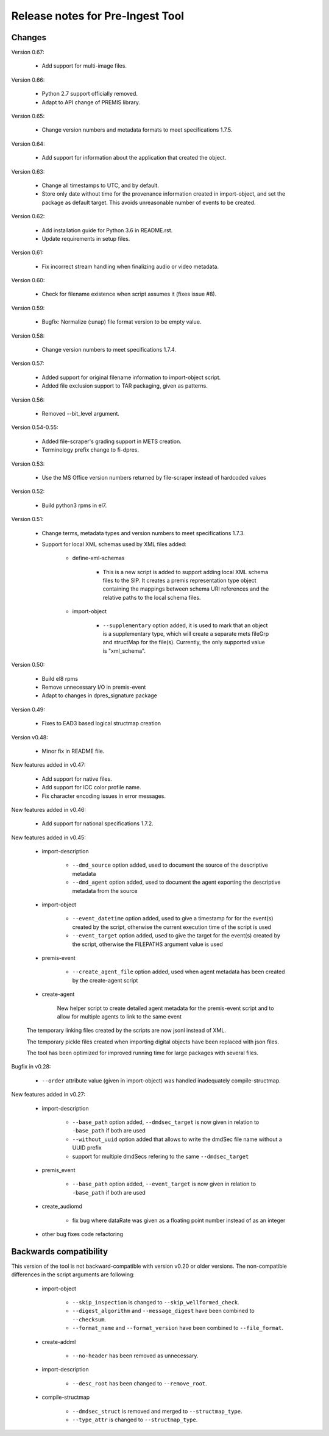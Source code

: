Release notes for Pre-Ingest Tool
=================================

Changes
-------

Version 0.67:

    * Add support for multi-image files.

Version 0.66:

    * Python 2.7 support officially removed.
    * Adapt to API change of PREMIS library.

Version 0.65:

    * Change version numbers and metadata formats to meet specifications 1.7.5.

Version 0.64:

    * Add support for information about the application that created the
      object.

Version 0.63:

    * Change all timestamps to UTC, and by default.
    * Store only date without time for the provenance information created in
      import-object, and set the package as default target. This avoids
      unreasonable number of events to be created.

Version 0.62:

    * Add installation guide for Python 3.6 in README.rst.
    * Update requirements in setup files.

Version 0.61:

    * Fix incorrect stream handling when finalizing audio or video metadata.

Version 0.60:

    * Check for filename existence when script assumes it (fixes issue #8).

Version 0.59:

    * Bugfix: Normalize (:unap) file format version to be empty value.

Version 0.58:

    * Change version numbers to meet specifications 1.7.4.

Version 0.57:

    * Added support for original filename information to import-object script.
    * Added file exclusion support to TAR packaging, given as patterns.

Version 0.56:

    * Removed --bit_level argument.

Version 0.54-0.55:

    * Added file-scraper's grading support in METS creation.
    * Terminology prefix change to fi-dpres.

Version 0.53:

    * Use the MS Office version numbers returned by file-scraper instead of
      hardcoded values

Version 0.52:

    * Build python3 rpms in el7.

Version 0.51:

    * Change terms, metadata types and version numbers to meet specifications
      1.7.3.

    * Support for local XML schemas used by XML files added:

        * define-xml-schemas

            * This is a new script is added to support adding local XML schema
              files to the SIP. It creates a premis representation type object
              containing the mappings between schema URI references and the
              relative paths to the local schema files.

        * import-object

            * ``--supplementary`` option added, it is used to mark that an
              object is a supplementary type, which will create a separate
              mets fileGrp and structMap for the file(s). Currently, the only
              supported value is "xml_schema".

Version 0.50:

    * Build el8 rpms
    * Remove unnecessary I/O in premis-event
    * Adapt to changes in dpres_signature package

Version 0.49:

    * Fixes to EAD3 based logical structmap creation

Version v0.48:

    * Minor fix in README file.

New features added in v0.47:

    * Add support for native files.
    * Add support for ICC color profile name.
    * Fix character encoding issues in error messages.

New features added in v0.46:

    * Add support for national specifications 1.7.2.

New features added in v0.45:

    * import-description

        * ``--dmd_source`` option added, used to document the source of
          the descriptive metadata
        * ``--dmd_agent`` option added, used to document the agent exporting
          the descriptive metadata from the source

    * import-object

        * ``--event_datetime`` option added, used to give a timestamp for
          for the event(s) created by the script, otherwise the current execution
          time of the script is used
        * ``--event_target`` option added, used to give the target for the event(s)
          created by the script, otherwise the FILEPATHS argument value is used

    * premis-event

        * ``--create_agent_file`` option added, used when agent metadata has been
          created by the create-agent script

    * create-agent

        New helper script to create detailed agent metadata for the premis-event
        script and to allow for multiple agents to link to the same event

    The temporary linking files created by the scripts are now jsonl instead of
    XML.

    The temporary pickle files created when importing digital objects have been
    replaced with json files.

    The tool has been optimized for improved running time for large packages with
    several files.

Bugfix in v0.28:

    * ``--order`` attribute value (given in import-object) was handled
      inadequately compile-structmap.

New features added in v0.27:

    * import-description

        * ``--base_path`` option added, ``--dmdsec_target`` is now given in
          relation to ``-base_path`` if both are used
        * ``--without_uuid`` option added that allows to write the dmdSec file
          name without a UUID prefix
        * support for multiple dmdSecs refering to the same ``--dmdsec_target``

    * premis_event

        * ``--base_path`` option added, ``--event_target`` is now given in
          relation to ``-base_path`` if both are used

    * create_audiomd

        * fix bug where dataRate was given as a floating point number instead
          of as an integer

    * other bug fixes code refactoring

Backwards compatibility
-----------------------

This version of the tool is not backward-compatible with version v0.20 or older versions. The
non-compatible differences in the script arguments are following:

    * import-object

        * ``--skip_inspection`` is changed to ``--skip_wellformed_check``.
        * ``--digest_algorithm`` and ``--message_digest`` have been combined to ``--checksum``.
        * ``--format_name`` and ``--format_version`` have been combined to ``--file_format``.

    * create-addml

        * ``--no-header`` has been removed as unnecessary.

    * import-description

        * ``--desc_root`` has been changed to ``--remove_root``.

    * compile-structmap

        * ``--dmdsec_struct`` is removed and merged to ``--structmap_type``.
        * ``--type_attr`` is changed to ``--structmap_type``.

